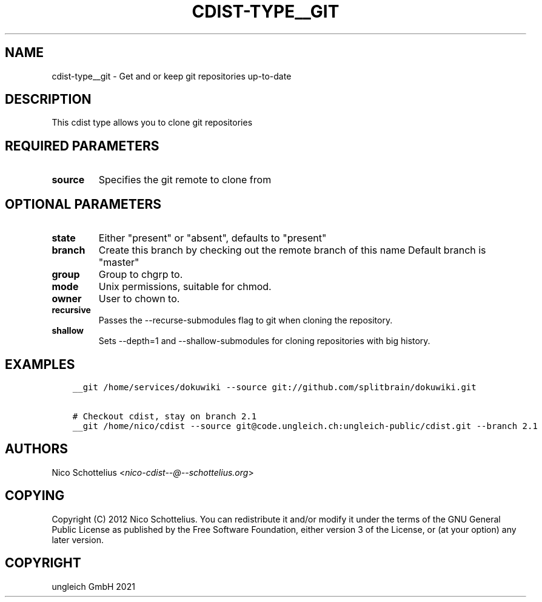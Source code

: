 .\" Man page generated from reStructuredText.
.
.TH "CDIST-TYPE__GIT" "7" "Jul 31, 2022" "7.0.0" "cdist"
.
.nr rst2man-indent-level 0
.
.de1 rstReportMargin
\\$1 \\n[an-margin]
level \\n[rst2man-indent-level]
level margin: \\n[rst2man-indent\\n[rst2man-indent-level]]
-
\\n[rst2man-indent0]
\\n[rst2man-indent1]
\\n[rst2man-indent2]
..
.de1 INDENT
.\" .rstReportMargin pre:
. RS \\$1
. nr rst2man-indent\\n[rst2man-indent-level] \\n[an-margin]
. nr rst2man-indent-level +1
.\" .rstReportMargin post:
..
.de UNINDENT
. RE
.\" indent \\n[an-margin]
.\" old: \\n[rst2man-indent\\n[rst2man-indent-level]]
.nr rst2man-indent-level -1
.\" new: \\n[rst2man-indent\\n[rst2man-indent-level]]
.in \\n[rst2man-indent\\n[rst2man-indent-level]]u
..
.SH NAME
.sp
cdist\-type__git \-  Get and or keep git repositories up\-to\-date
.SH DESCRIPTION
.sp
This cdist type allows you to clone git repositories
.SH REQUIRED PARAMETERS
.INDENT 0.0
.TP
.B source
Specifies the git remote to clone from
.UNINDENT
.SH OPTIONAL PARAMETERS
.INDENT 0.0
.TP
.B state
Either "present" or "absent", defaults to "present"
.TP
.B branch
Create this branch by checking out the remote branch of this name
Default branch is "master"
.TP
.B group
Group to chgrp to.
.TP
.B mode
Unix permissions, suitable for chmod.
.TP
.B owner
User to chown to.
.TP
.B recursive
Passes the \-\-recurse\-submodules flag to git when cloning the repository.
.TP
.B shallow
Sets \-\-depth=1 and \-\-shallow\-submodules for cloning repositories with big history.
.UNINDENT
.SH EXAMPLES
.INDENT 0.0
.INDENT 3.5
.sp
.nf
.ft C
__git /home/services/dokuwiki \-\-source git://github.com/splitbrain/dokuwiki.git

# Checkout cdist, stay on branch 2.1
__git /home/nico/cdist \-\-source git@code.ungleich.ch:ungleich\-public/cdist.git \-\-branch 2.1
.ft P
.fi
.UNINDENT
.UNINDENT
.SH AUTHORS
.sp
Nico Schottelius <\fI\%nico\-cdist\-\-@\-\-schottelius.org\fP>
.SH COPYING
.sp
Copyright (C) 2012 Nico Schottelius. You can redistribute it
and/or modify it under the terms of the GNU General Public License as
published by the Free Software Foundation, either version 3 of the
License, or (at your option) any later version.
.SH COPYRIGHT
ungleich GmbH 2021
.\" Generated by docutils manpage writer.
.
